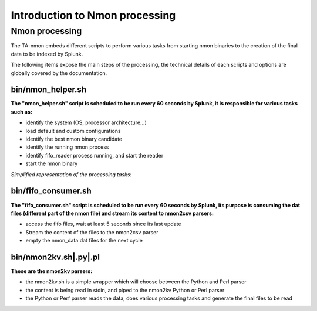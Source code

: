###############################
Introduction to Nmon processing
###############################

===============
Nmon processing
===============

The TA-nmon embeds different scripts to perform various tasks from starting nmon binaries to the creation of the final data to be indexed by Splunk.

The following items expose the main steps of the processing, the technical details of each scripts and options are globally covered by the documentation.

bin/nmon_helper.sh
^^^^^^^^^^^^^^^^^^

**The "nmon_helper.sh" script is scheduled to be run every 60 seconds by Splunk, it is responsible for various tasks such as:**

* identify the system (OS, processor architecture...)
* load default and custom configurations
* identify the best nmon binary candidate
* identify the running nmon process
* identify fifo_reader process running, and start the reader
* start the nmon binary

*Simplified representation of the processing tasks:*

.. image:: img/nmon_helper_processing.png
   :alt: nmon_helper_processing.png
   :align: center

bin/fifo_consumer.sh
^^^^^^^^^^^^^^^^^^^^

**The "fifo_consumer.sh" script is scheduled to be run every 60 seconds by Splunk, its purpose is consuming the dat files (different part of the nmon file) and stream its content to nmon2csv parsers:**

* access the fifo files, wait at least 5 seconds since its last update
* Stream the content of the files to the nmon2csv parser
* empty the nmon_data.dat files for the next cycle

bin/nmon2kv.sh|.py|.pl
^^^^^^^^^^^^^^^^^^^^^^^

**These are the nmon2kv parsers:**

* the nmon2kv.sh is a simple wrapper which will choose between the Python and Perl parser
* the content is being read in stdin, and piped to the nmon2kv Python or Perl parser
* the Python or Perf parser reads the data, does various processing tasks and generate the final files to be read
